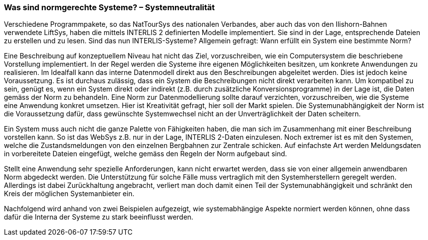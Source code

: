 [#_7_1]
=== Was sind normgerechte Systeme? – Systemneutralität

Verschiedene Programmpakete, so das NatTourSys des nationalen Verbandes, aber auch das von den Ilishorn-Bahnen verwendete LiftSys, haben die mittels INTERLIS 2 definierten Modelle implementiert. Sie sind in der Lage, entsprechende Dateien zu erstellen und zu lesen. Sind das nun INTERLIS-Systeme? Allgemein gefragt: Wann erfüllt ein System eine bestimmte Norm?

Eine Beschreibung auf konzeptuellem Niveau hat nicht das Ziel, vorzuschreiben, wie ein Computersystem die beschriebene Vorstellung implementiert. In der Regel werden die Systeme ihre eigenen Möglichkeiten besitzen, um konkrete Anwendungen zu realisieren. Im Idealfall kann das interne Datenmodell direkt aus den Beschreibungen abgeleitet werden. Dies ist jedoch keine Voraussetzung. Es ist durchaus zulässig, dass ein System die Beschreibungen nicht direkt verarbeiten kann. Um kompatibel zu sein, genügt es, wenn ein System direkt oder indirekt (z.B. durch zusätzliche Konversionsprogramme) in der Lage ist, die Daten gemäss der Norm zu behandeln. Eine Norm zur Datenmodellierung sollte darauf verzichten, vorzuschreiben, wie die Systeme eine Anwendung konkret umsetzen. Hier ist Kreativität gefragt, hier soll der Markt spielen. Die Systemunabhängigkeit der Norm ist die Voraussetzung dafür, dass gewünschte Systemwechsel nicht an der Unverträglichkeit der Daten scheitern.

Ein System muss auch nicht die ganze Palette von Fähigkeiten haben, die man sich im Zusammenhang mit einer Beschreibung vorstellen kann. So ist das WebSys z.B. nur in der Lage, INTERLIS 2-Daten einzulesen. Noch extremer ist es mit den Systemen, welche die Zustandsmeldungen von den einzelnen Bergbahnen zur Zentrale schicken. Auf einfachste Art werden Meldungsdaten in vorbereitete Dateien eingefügt, welche gemäss den Regeln der Norm aufgebaut sind.

Stellt eine Anwendung sehr spezielle Anforderungen, kann nicht erwartet werden, dass sie von einer allgemein anwendbaren Norm abgedeckt werden. Die Unterstützung für solche Fälle muss vertraglich mit den Systemherstellern geregelt werden. Allerdings ist dabei Zurückhaltung angebracht, verliert man doch damit einen Teil der Systemunabhängigkeit und schränkt den Kreis der möglichen Systemanbieter ein.

Nachfolgend wird anhand von zwei Beispielen aufgezeigt, wie systemabhängige Aspekte normiert werden können, ohne dass dafür die Interna der Systeme zu stark beeinflusst werden.

[#_7_2]
